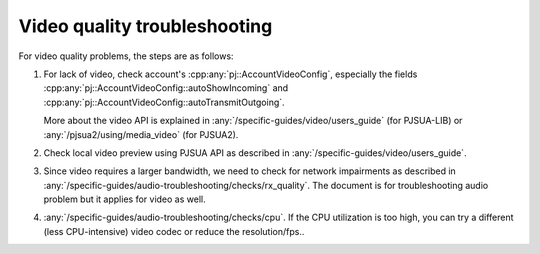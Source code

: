 Video quality troubleshooting
=========================================
For video quality problems, the steps are as follows:

#. For lack of video, check account's :cpp:any:`pj::AccountVideoConfig`, especially the
   fields :cpp:any:`pj::AccountVideoConfig::autoShowIncoming` and
   :cpp:any:`pj::AccountVideoConfig::autoTransmitOutgoing`. 
   
   More about the video API is  explained in :any:`/specific-guides/video/users_guide`
   (for PJSUA-LIB) or :any:`/pjsua2/using/media_video` (for PJSUA2).
#. Check local video preview using PJSUA API as described in :any:`/specific-guides/video/users_guide`.
#. Since video requires a larger bandwidth, we need to check for network impairments as described in
   :any:`/specific-guides/audio-troubleshooting/checks/rx_quality`.
   The document is for troubleshooting audio problem but it applies for video as well.
#. :any:`/specific-guides/audio-troubleshooting/checks/cpu`.
   If the CPU utilization is too high, you can try a different 
   (less CPU-intensive) video codec or reduce the resolution/fps..
